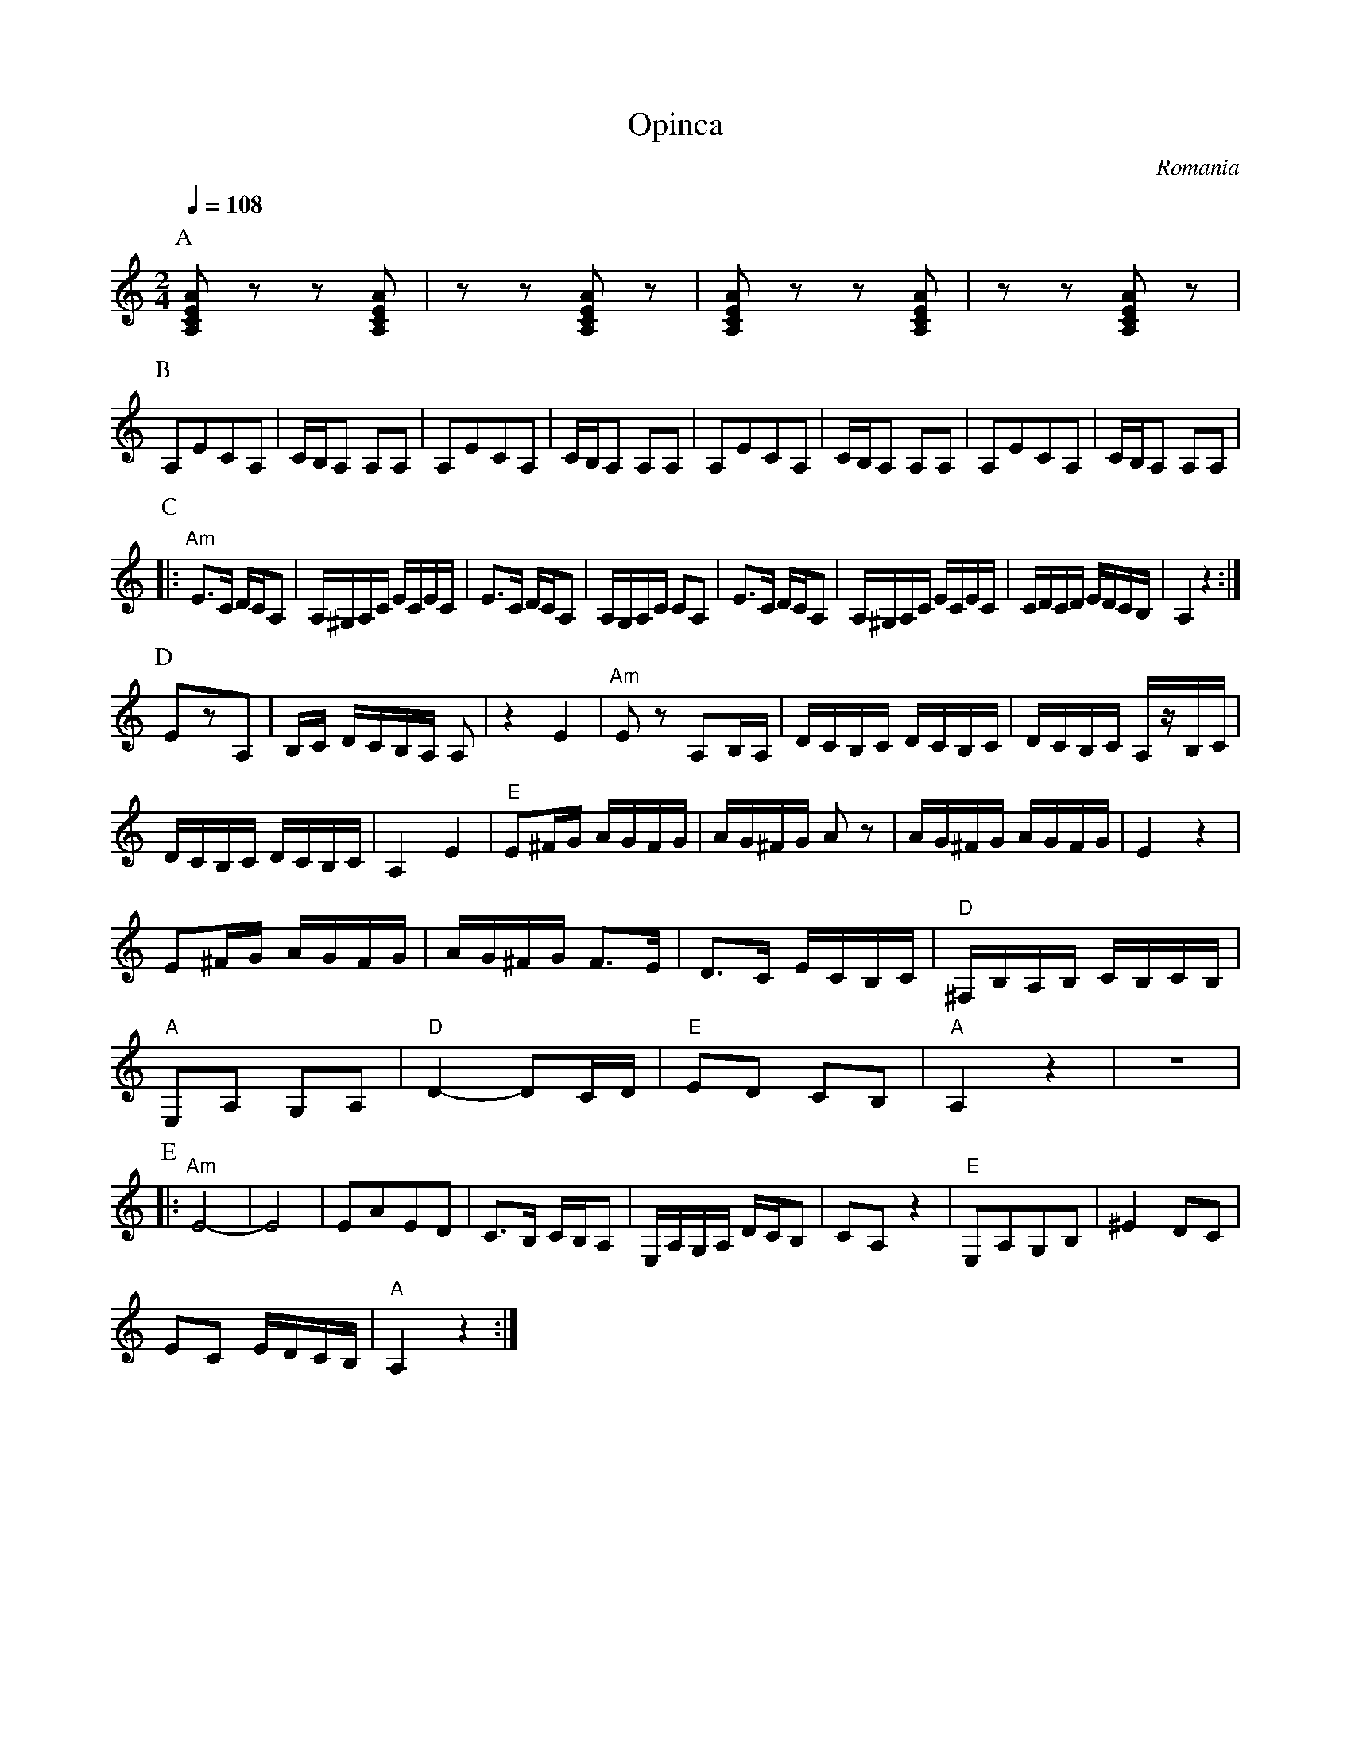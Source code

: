 X:2006
T:Opinca
O:Romania
M:2/4
L:1/8
K:Am clef=treble
Q:1/4=108
%%MIDI chordprog 6
%%MIDI bassprog 6
P:A
  [A,CEA] z z [A,CEA]|z z [A,CEA] z      |\
  [A,CEA] z z [A,CEA]|z z [A,CEA] z      |
P:B
%%MIDI program 6 Harpsichord
  A,ECA,             |C/B,/A, A,A,       |A,ECA,    |C/B,/A, A,A,|\
  A,ECA,             |C/B,/A, A,A,       |A,ECA,    |C/B,/A, A,A,|
P:C
L:1/16
%%MIDI program 74 Flute
%%MIDI gchord hIgf
|:"Am"E3C DCA,2      |A,^G,A,C ECEC      |\
  E3C DCA,2          |A,G,A,C C2A,2      |\
  E3C DCA,2          |A,^G,A,C ECEC      |\
  CDCD EDCB,         |A,4 z4             :|
P:D
L:1/16
%%MIDI program 41 Viola
%%MIDI gchordoff
  E2z2A,2            |B,C DCB,A, A,2     |z4E4      |\
%%MIDI gchordon
%%MIDI gchord fc
  "Am"E2z2 A,2B,A,   |DCB,C DCB,C        |\
  DCB,C A,zB,C       |
  DCB,C  DCB,C       | A,4E4             |\
  "E"E2^FG AGFG      |AG^FG A2z2         |\
  AG^FG AGFG         | E4z4              |
  E2^FG AGFG         |AG^FG F3E          |\
  D3C ECB,C          |"D"^F,B,A,B, CB,CB,|
  "A"E,2A,2 G,2A,2   |\
  "D"D4- D2CD        |"E"E2D2 C2B,2      |\
  "A"A,4z4           | z8                |
P:E
|:"Am"E8-            |E8                 |\
   E2A2E2D2          |C3B, CB,A,2        |\
  E,A,G,A, DCB,2     |C2A,2z4            |\
  "E"E,2A,2G,2B,2    |^E4D2C2            |
   E2C2 EDCB,        |"A" A,4z4         :|
